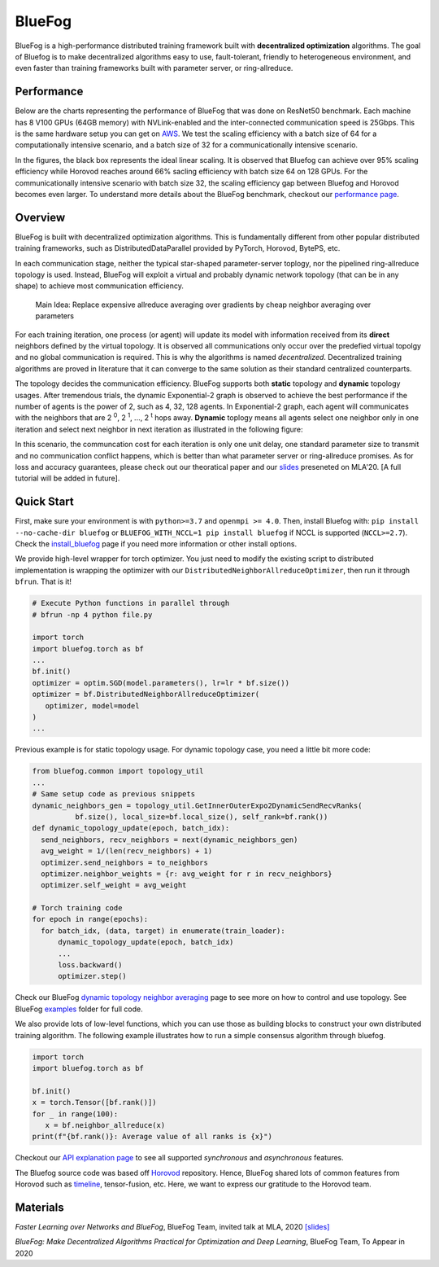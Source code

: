 BlueFog
=======

.. image:: https://travis-ci.com/Bluefog-Lib/bluefog.svg?branch=master
    :target: https://travis-ci.com/Bluefog-Lib/bluefog

.. image:: https://img.shields.io/badge/License-Apache%202.0-blue.svg
    :target: https://img.shields.io/badge/License-Apache%202.0-blue.svg
    :alt: License

.. image:: https://img.shields.io/badge/contributions-welcome-brightgreen.svg?style=flat
    :target: https://img.shields.io/badge/contributions-welcome-brightgreen.svg?style=flat
    
.. raw:: html

    <p align="center"><img src="https://user-images.githubusercontent.com/65107588/82258821-62d66b80-990f-11ea-9393-bf5456af67e6.png" alt="Logo" width="450"/></p>
    
BlueFog is a high-performance distributed training framework built with **decentralized optimization** algorithms. The goal of Bluefog is to make decentralized algorithms easy to use, fault-tolerant, friendly to heterogeneous environment, and even faster than training frameworks built with parameter server, or ring-allreduce.

Performance
-----------

Below are the charts representing the performance of BlueFog that was done on ResNet50 benchmark. Each machine has 8 V100 GPUs (64GB memory) with NVLink-enabled and the inter-connected communication speed is 25Gbps. This is the same hardware setup you can get on AWS_. We test the scaling efficiency with a batch size of 64 for a computationally intensive scenario, and a batch size of 32 for a communicationally intensive scenario.


.. raw:: html

    <p align="center"><img src="https://user-images.githubusercontent.com/16711681/98315290-bce5ee80-1f8c-11eb-931f-297a99d958ed.png" alt="Benchmark 1" width="400"/><img src="https://user-images.githubusercontent.com/16711681/98315305-c2433900-1f8c-11eb-91b8-1b17f31dce68.png" alt="Benchmark 2" width="400"/></p>


In the figures, the black box represents the ideal linear scaling. It is observed that Bluefog can achieve over 95% scaling efficiency while Horovod reaches around 66% sacling efficiency with batch size 64 on 128 GPUs. For the communicationally intensive scenario with batch size 32, the scaling efficiency gap between Bluefog and Horovod becomes even larger. To 
understand more details about the BlueFog benchmark, checkout our `performance page <https://bluefog-lib.github.io/bluefog/performance.html>`_.

Overview
--------
BlueFog is built with decentralized optimization algorithms. This is fundamentally different from other popular distributed training frameworks, such as DistributedDataParallel provided by PyTorch, Horovod, BytePS, etc. 

In each communication stage, neither the typical star-shaped parameter-server toplogy, nor the pipelined ring-allreduce topology is used. Instead, BlueFog will exploit a virtual and probably dynamic network topology (that can be in any shape) to achieve most communication efficiency.


..
    
    Main Idea: Replace expensive allreduce averaging over gradients by cheap neighbor averaging over parameters

For each training iteration, one process (or agent) will update its model with information received from its **direct** neighbors defined by the virtual topology. It is observed all communications only occur over the predefied virtual topolgy and no global communication is required. This is why the algorithms is named *decentralized*. 
Decentralized training algorithms are proved in literature that it can converge to the same solution as their standard centralized counterparts. 

The topology decides the communication efficiency. BlueFog supports both **static** topology and **dynamic** topology usages. After tremendous trials, the dynamic Exponential-2 graph is observed to achieve the best performance
if the number of agents is the power of 2, such as 4, 32, 128 agents. In Exponential-2 graph, each agent will 
communicates with the neighbors that are  2 :sup:`0`, 2 :sup:`1`, ..., 2 :sup:`t` hops away. **Dynamic** toplogy means all agents select
one neighbor only in one iteration and select next neighbor in next iteration as illustrated in the following figure:

.. raw:: html

    <p align="center"><img src="https://user-images.githubusercontent.com/16711681/97928035-04654400-1d1b-11eb-91d2-2da890b4522e.png" alt="one-peer-exp2" width="650"/></p>

In this scenario, the communcation cost for each iteration is only one unit delay, one standard parameter size to transmit and no communication conflict happens, which is better than what parameter server or ring-allreduce promises. As for loss and accuracy guarantees, please check out our theoratical paper and our `slides <https://github.com/Bluefog-Lib/bluefog/blob/master/resources/Faster_Learning_over_Networks_and_BlueFog.pdf>`_ preseneted on MLA'20. [A full tutorial will be added in future].


Quick Start
-----------

First, make sure your environment is with ``python>=3.7`` and ``openmpi >= 4.0``.
Then, install Bluefog with: ``pip install --no-cache-dir bluefog`` or
``BLUEFOG_WITH_NCCL=1 pip install bluefog`` if NCCL is supported (``NCCL>=2.7``). Check
the `install_bluefog <https://bluefog-lib.github.io/bluefog/install.html>`_ page if you need more information or other install options.

We provide high-level wrapper for torch optimizer. You just need to modify
the existing script to distributed implementation is wrapping the optimizer
with our ``DistributedNeighborAllreduceOptimizer``,
then run it through ``bfrun``. That is it!

.. code-block:: python

   # Execute Python functions in parallel through
   # bfrun -np 4 python file.py

   import torch 
   import bluefog.torch as bf
   ...
   bf.init()
   optimizer = optim.SGD(model.parameters(), lr=lr * bf.size())
   optimizer = bf.DistributedNeighborAllreduceOptimizer(
      optimizer, model=model
   )
   ...
Previous example is for static topology usage. For dynamic topology case, you need a little bit
more code:

.. code-block:: python
   
  from bluefog.common import topology_util
  ...
  # Same setup code as previous snippets
  dynamic_neighbors_gen = topology_util.GetInnerOuterExpo2DynamicSendRecvRanks(
            bf.size(), local_size=bf.local_size(), self_rank=bf.rank())
  def dynamic_topology_update(epoch, batch_idx):
    send_neighbors, recv_neighbors = next(dynamic_neighbors_gen)
    avg_weight = 1/(len(recv_neighbors) + 1)
    optimizer.send_neighbors = to_neighbors
    optimizer.neighbor_weights = {r: avg_weight for r in recv_neighbors}
    optimizer.self_weight = avg_weight

  # Torch training code
  for epoch in range(epochs):
    for batch_idx, (data, target) in enumerate(train_loader):
        dynamic_topology_update(epoch, batch_idx)
        ...
        loss.backward()
        optimizer.step()

Check our BlueFog `dynamic topology neighbor averaging <https://bluefog-lib.github.io/bluefog/neighbor_average.html>`_
page to see more on how to control and use topology. See BlueFog `examples`_ folder for full code.


We also provide lots of low-level functions, which you can use those as building
blocks to construct your own distributed training algorithm. The following example
illustrates how to run a simple consensus algorithm through bluefog.

.. code-block:: python

   import torch
   import bluefog.torch as bf

   bf.init()
   x = torch.Tensor([bf.rank()])
   for _ in range(100):
      x = bf.neighbor_allreduce(x)
   print(f"{bf.rank()}: Average value of all ranks is {x}")

Checkout our `API explanation page <https://bluefog-lib.github.io/bluefog/bluefog_ops.html>`_ to see all supported *synchronous* and *asynchronous* features.

The Bluefog source code was based off `Horovod <https://github.com/horovod/horovod>`_ repository. Hence, BlueFog shared lots of common features from Horovod such as `timeline <https://bluefog-lib.github.io/bluefog/timeline.html>`_, tensor-fusion, etc. Here, we want to express our gratitude to the Horovod team. 

Materials
--------
*Faster Learning over Networks and BlueFog*, BlueFog Team, invited talk at MLA, 2020 `[slides] <https://github.com/Bluefog-Lib/bluefog/blob/master/resources/Faster_Learning_over_Networks_and_BlueFog.pdf>`_

*BlueFog: Make Decentralized Algorithms Practical for Optimization and Deep Learning*, BlueFog Team, To Appear in 2020


.. _AWS: https://aws.amazon.com/about-aws/whats-new/2018/12/introducing-amazon-ec2-p3dn-instances-our-most-powerful-gpu-instance-yet/
.. _examples: https://github.com/Bluefog-Lib/bluefog/tree/master/examples
